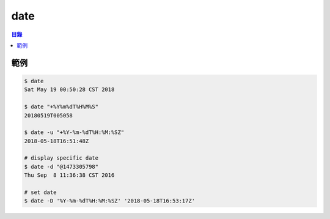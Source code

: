 ========================================
date
========================================


.. contents:: 目錄


範例
========================================

.. code-block:: sh

    $ date
    Sat May 19 00:50:28 CST 2018

    $ date "+%Y%m%dT%H%M%S"
    20180519T005058

    $ date -u "+%Y-%m-%dT%H:%M:%SZ"
    2018-05-18T16:51:48Z

    # display specific date
    $ date -d "@1473305798"
    Thu Sep  8 11:36:38 CST 2016

    # set date
    $ date -D '%Y-%m-%dT%H:%M:%SZ' '2018-05-18T16:53:17Z'
